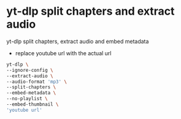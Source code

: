 #+STARTUP: showall
* yt-dlp split chapters and extract audio

yt-dlp split chapters, extract audio and embed metadata

+ replace youtube url with the actual url

#+begin_src sh
yt-dlp \
--ignore-config \
--extract-audio \
--audio-format 'mp3' \
--split-chapters \
--embed-metadata \
--no-playlist \
--embed-thumbnail \
'youtube url'
#+end_src
